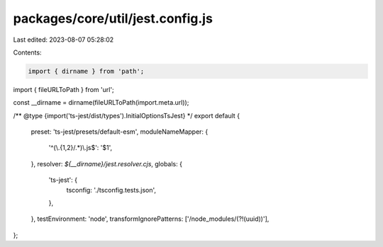 packages/core/util/jest.config.js
=================================

Last edited: 2023-08-07 05:28:02

Contents:

.. code-block:: js

    import { dirname } from 'path';
import { fileURLToPath } from 'url';

const __dirname = dirname(fileURLToPath(import.meta.url));

/** @type {import('ts-jest/dist/types').InitialOptionsTsJest} */
export default {
    preset: 'ts-jest/presets/default-esm',
    moduleNameMapper: {
        '^(\\.{1,2}/.*)\\.js$': '$1',
    },
    resolver: `${__dirname}/jest.resolver.cjs`,
    globals: {
        'ts-jest': {
            tsconfig: './tsconfig.tests.json',
        },
    },
    testEnvironment: 'node',
    transformIgnorePatterns: ['/node_modules/(?!(uuid))'],
};


